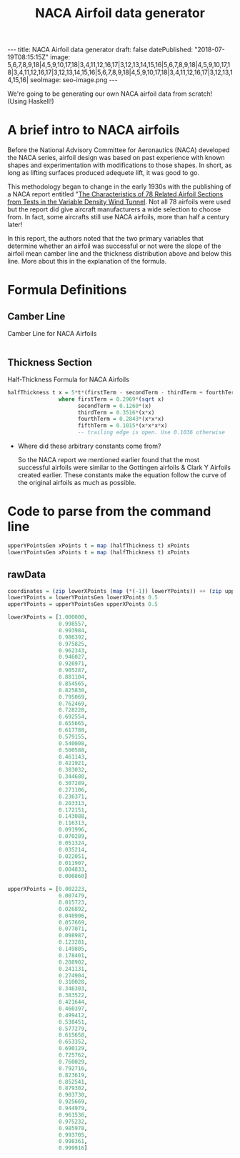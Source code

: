 #+TITLE: NACA Airfoil data generator
#+STARTUP: showall expand
#+options: toc:nil
#+BEGIN_EXPORT html
---
title: NACA Airfoil data generator
draft: false
datePublished: "2018-07-19T08:15:15Z"
image: 5,6,7,8,9,18|4,5,9,10,17,18|3,4,11,12,16,17|3,12,13,14,15,16|5,6,7,8,9,18|4,5,9,10,17,18|3,4,11,12,16,17|3,12,13,14,15,16|5,6,7,8,9,18|4,5,9,10,17,18|3,4,11,12,16,17|3,12,13,14,15,16| 
seoImage: seo-image.png
---
#+END_EXPORT

We're going to be generating our own NACA airfoil data from scratch! (Using Haskell!)

* A brief intro to NACA airfoils
Before the National Advisory Committee for Aeronautics (NACA) developed the NACA series, airfoil design was based on past experience with known shapes and experimentation with modifications to those shapes. 
In short, as long as lifting surfaces produced adequete lift, it was good to go.

This methodology began to change in the early 1930s with the publishing of a NACA report entitled "[[https://ntrs.nasa.gov/archive/nasa/casi.ntrs.nasa.gov/19930091108.pdf][The Characteristics of 78 Related Airfoil Sections from Tests in the Variable Density Wind Tunnel]]. Not all 78 airfoils were used but the report did give aircraft manufacturers a wide selection to choose from. In fact, some aircrafts still use NACA airfoils, more than half a century later!

In this report, the authors noted that the two primary variables that determine whether an airfoil was successful or not were the slope of the airfoil mean camber line and the thickness distribution above and below this line. More about this in the explanation of the formula.



* Formula Definitions

** Camber Line

#+NAME: camberLine
#+CAPTION: Camber Line for NACA Airfoils
#+BEGIN_SRC haskell :tangle simple/src/index.hs

#+END_SRC

** Thickness Section
 #+NAME: halfThickness
 #+CAPTION: Half-Thickness Formula for NACA Airfoils
 #+BEGIN_SRC haskell :tangle simple/src/index.hs
 halfThickness t x = 5*t*(firstTerm - secondTerm - thirdTerm + fourthTerm - fifthTerm)
                 where firstTerm = 0.2969*(sqrt x)
                       secondTerm = 0.1260*(x)
                       thirdTerm = 0.3516*(x*x)
                       fourthTerm = 0.2843*(x*x*x)
                       fifthTerm = 0.1015*(x*x*x*x)  
                       -- trailing edge is open. Use 0.1036 otherwise
 #+END_SRC

- Where did these arbitrary constants come from?

  So the NACA report we mentioned earlier found that the most successful airfoils were similar to the Gottingen airfoils & Clark Y Airfoils created earlier. These constants make the equation follow the curve of the original airfoils as much as possible.


 
* Code to parse from the command line
#+BEGIN_SRC haskell :tangle simple/src/index.hs
 upperYPointsGen xPoints t = map (halfThickness t) xPoints
 lowerYPointsGen xPoints t = map (halfThickness t) xPoints 
#+END_SRC

** rawData 

 #+BEGIN_SRC haskell :tangle simple/src/index.hs
 coordinates = (zip lowerXPoints (map (*(-1)) lowerYPoints)) ++ (zip upperXPoints upperYPoints)
 lowerYPoints = lowerYPointsGen lowerXPoints 0.5 
 upperYPoints = upperYPointsGen upperXPoints 0.5

 lowerXPoints = [1.000000,  
                 0.998557,  
                 0.993984,  
                 0.986392,  
                 0.975825,  
                 0.962343,  
                 0.946027,  
                 0.926971,  
                 0.905287,  
                 0.881104,  
                 0.854565,  
                 0.825830,  
                 0.795069,  
                 0.762469,  
                 0.728228,  
                 0.692554,  
                 0.655665,  
                 0.617788,  
                 0.579155,  
                 0.540008,  
                 0.500588,  
                 0.461143,  
                 0.421921,  
                 0.383032,  
                 0.344680,  
                 0.307289,  
                 0.271106,  
                 0.236371,  
                 0.203313,  
                 0.172151,  
                 0.143088,  
                 0.116313,  
                 0.091996,  
                 0.070289,  
                 0.051324,  
                 0.035214,  
                 0.022051,  
                 0.011907,  
                 0.004833,  
                 0.000860]    
              
 upperXPoints = [0.002223, 
                 0.007479, 
                 0.015723, 
                 0.026892, 
                 0.040906, 
                 0.057669, 
                 0.077071, 
                 0.098987, 
                 0.123281, 
                 0.149805, 
                 0.178401, 
                 0.208902, 
                 0.241131, 
                 0.274904, 
                 0.310028, 
                 0.346303, 
                 0.383522, 
                 0.421644, 
                 0.460397, 
                 0.499412, 
                 0.538451, 
                 0.577279, 
                 0.615658, 
                 0.653352, 
                 0.690129, 
                 0.725762, 
                 0.760029, 
                 0.792716, 
                 0.823619, 
                 0.852541, 
                 0.879302, 
                 0.903730, 
                 0.925669, 
                 0.944979, 
                 0.961536, 
                 0.975232, 
                 0.985978, 
                 0.993705, 
                 0.998361, 
                 0.999916] 
 #+END_SRC
